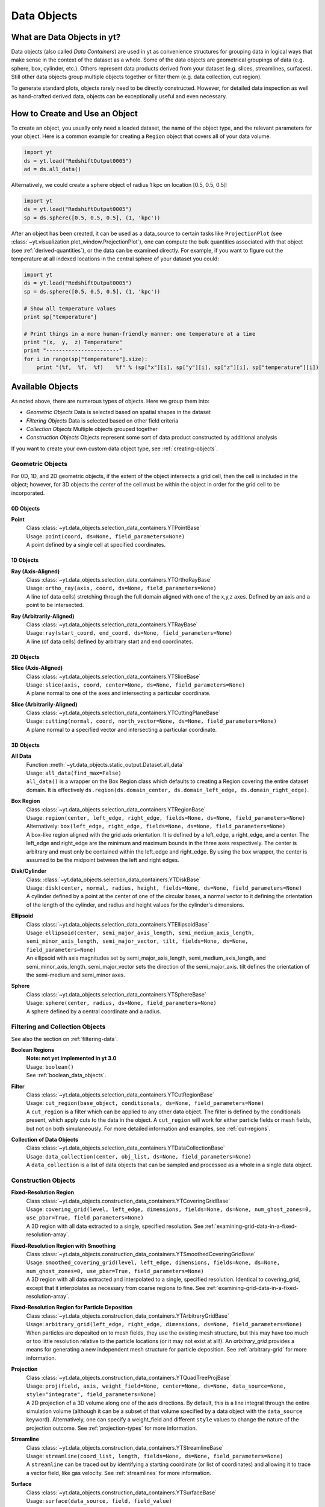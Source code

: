 .. _data-objects:

Data Objects
============

What are Data Objects in yt?
----------------------------

Data objects (also called *Data Containers*) are used in yt as convenience 
structures for grouping data in logical ways that make sense in the context 
of the dataset as a whole.  Some of the data objects are geometrical groupings 
of data (e.g. sphere, box, cylinder, etc.).  Others represent 
data products derived from your dataset (e.g. slices, streamlines, surfaces).
Still other data objects group multiple objects together or filter them
(e.g. data collection, cut region).  

To generate standard plots, objects rarely need to be directly constructed.
However, for detailed data inspection as well as hand-crafted derived data,
objects can be exceptionally useful and even necessary.

How to Create and Use an Object
-------------------------------

To create an object, you usually only need a loaded dataset, the name of 
the object type, and the relevant parameters for your object.  Here is a common
example for creating a ``Region`` object that covers all of your data volume.

.. code-block:: python

   import yt
   ds = yt.load("RedshiftOutput0005")
   ad = ds.all_data()

Alternatively, we could create a sphere object of radius 1 kpc on location 
[0.5, 0.5, 0.5]:

.. code-block:: python

   import yt
   ds = yt.load("RedshiftOutput0005")
   sp = ds.sphere([0.5, 0.5, 0.5], (1, 'kpc'))

After an object has been created, it can be used as a data_source to certain
tasks like ``ProjectionPlot`` (see 
:class:`~yt.visualization.plot_window.ProjectionPlot`), one can compute the 
bulk quantities associated with that object (see :ref:`derived-quantities`), 
or the data can be examined directly. For example, if you want to figure out 
the temperature at all indexed locations in the central sphere of your 
dataset you could:

.. code-block:: python

   import yt
   ds = yt.load("RedshiftOutput0005")
   sp = ds.sphere([0.5, 0.5, 0.5], (1, 'kpc'))

   # Show all temperature values
   print sp["temperature"]

   # Print things in a more human-friendly manner: one temperature at a time
   print "(x,  y,  z) Temperature"
   print "-----------------------"
   for i in range(sp["temperature"].size):
       print "(%f,  %f,  %f)    %f" % (sp["x"][i], sp["y"][i], sp["z"][i], sp["temperature"][i])

.. _available-objects:

Available Objects
-----------------

As noted above, there are numerous types of objects.  Here we group them
into:

* *Geometric Objects*
  Data is selected based on spatial shapes in the dataset
* *Filtering Objects*
  Data is selected based on other field criteria
* *Collection Objects*
  Multiple objects grouped together
* *Construction Objects* 
  Objects represent some sort of data product constructed by additional analysis

If you want to create your own custom data object type, see 
:ref:`creating-objects`.

Geometric Objects
^^^^^^^^^^^^^^^^^

For 0D, 1D, and 2D geometric objects, if the extent of the object
intersects a grid cell, then the cell is included in the object; however,
for 3D objects the *center* of the cell must be within the object in order
for the grid cell to be incorporated.

0D Objects
""""""""""

**Point** 
    | Class :class:`~yt.data_objects.selection_data_containers.YTPointBase`    
    | Usage: ``point(coord, ds=None, field_parameters=None)``
    | A point defined by a single cell at specified coordinates.

1D Objects
""""""""""

**Ray (Axis-Aligned)** 
    | Class :class:`~yt.data_objects.selection_data_containers.YTOrthoRayBase`
    | Usage: ``ortho_ray(axis, coord, ds=None, field_parameters=None)``
    | A line (of data cells) stretching through the full domain 
      aligned with one of the x,y,z axes.  Defined by an axis and a point
      to be intersected.

**Ray (Arbitrarily-Aligned)** 
    | Class :class:`~yt.data_objects.selection_data_containers.YTRayBase`
    | Usage: ``ray(start_coord, end_coord, ds=None, field_parameters=None)``
    | A line (of data cells) defined by arbitrary start and end coordinates. 

2D Objects
""""""""""

**Slice (Axis-Aligned)** 
    | Class :class:`~yt.data_objects.selection_data_containers.YTSliceBase`
    | Usage: ``slice(axis, coord, center=None, ds=None, field_parameters=None)``
    | A plane normal to one of the axes and intersecting a particular 
      coordinate.

**Slice (Arbitrarily-Aligned)** 
    | Class :class:`~yt.data_objects.selection_data_containers.YTCuttingPlaneBase`
    | Usage: ``cutting(normal, coord, north_vector=None, ds=None, field_parameters=None)``
    | A plane normal to a specified vector and intersecting a particular 
      coordinate.

3D Objects
""""""""""

**All Data** 
    | Function :meth:`~yt.data_objects.static_output.Dataset.all_data`
    | Usage: ``all_data(find_max=False)``
    | ``all_data()`` is a wrapper on the Box Region class which defaults to 
      creating a Region covering the entire dataset domain.  It is effectively 
      ``ds.region(ds.domain_center, ds.domain_left_edge, ds.domain_right_edge)``.

**Box Region** 
    | Class :class:`~yt.data_objects.selection_data_containers.YTRegionBase`
    | Usage: ``region(center, left_edge, right_edge, fields=None, ds=None, field_parameters=None)``
    | Alternatively: ``box(left_edge, right_edge, fields=None, ds=None, field_parameters=None)``
    | A box-like region aligned with the grid axis orientation.  It is 
      defined by a left_edge, a right_edge, and a center.  The left_edge
      and right_edge are the minimum and maximum bounds in the three axes
      respectively.  The center is arbitrary and must only be contained within
      the left_edge and right_edge.  By using the ``box`` wrapper, the center
      is assumed to be the midpoint between the left and right edges.

**Disk/Cylinder** 
    | Class: :class:`~yt.data_objects.selection_data_containers.YTDiskBase`
    | Usage: ``disk(center, normal, radius, height, fields=None, ds=None, field_parameters=None)``
    | A cylinder defined by a point at the center of one of the circular bases,
      a normal vector to it defining the orientation of the length of the
      cylinder, and radius and height values for the cylinder's dimensions.

**Ellipsoid** 
    | Class :class:`~yt.data_objects.selection_data_containers.YTEllipsoidBase`
    | Usage: ``ellipsoid(center, semi_major_axis_length, semi_medium_axis_length, semi_minor_axis_length, semi_major_vector, tilt, fields=None, ds=None, field_parameters=None)``
    | An ellipsoid with axis magnitudes set by semi_major_axis_length, 
     semi_medium_axis_length, and semi_minor_axis_length.  semi_major_vector 
     sets the direction of the semi_major_axis.  tilt defines the orientation 
     of the semi-medium and semi_minor axes.

**Sphere** 
    | Class :class:`~yt.data_objects.selection_data_containers.YTSphereBase`
    | Usage: ``sphere(center, radius, ds=None, field_parameters=None)``
    | A sphere defined by a central coordinate and a radius.


Filtering and Collection Objects
^^^^^^^^^^^^^^^^^^^^^^^^^^^^^^^^

See also the section on :ref:`filtering-data`.

**Boolean Regions** 
    | **Note: not yet implemented in yt 3.0**
    | Usage: ``boolean()``
    | See :ref:`boolean_data_objects`.

**Filter** 
    | Class :class:`~yt.data_objects.selection_data_containers.YTCutRegionBase`
    | Usage: ``cut_region(base_object, conditionals, ds=None, field_parameters=None)``
    | A ``cut_region`` is a filter which can be applied to any other data 
      object.  The filter is defined by the conditionals present, which 
      apply cuts to the data in the object.  A ``cut_region`` will work
      for either particle fields or mesh fields, but not on both simulaneously.
      For more detailed information and examples, see :ref:`cut-regions`.

**Collection of Data Objects** 
    | Class :class:`~yt.data_objects.selection_data_containers.YTDataCollectionBase`
    | Usage: ``data_collection(center, obj_list, ds=None, field_parameters=None)``
    | A ``data_collection`` is a list of data objects that can be 
      sampled and processed as a whole in a single data object.

Construction Objects
^^^^^^^^^^^^^^^^^^^^

**Fixed-Resolution Region** 
    | Class :class:`~yt.data_objects.construction_data_containers.YTCoveringGridBase`
    | Usage: ``covering_grid(level, left_edge, dimensions, fields=None, ds=None, num_ghost_zones=0, use_pbar=True, field_parameters=None)``
    | A 3D region with all data extracted to a single, specified resolution.
      See :ref:`examining-grid-data-in-a-fixed-resolution-array`.

**Fixed-Resolution Region with Smoothing** 
    | Class :class:`~yt.data_objects.construction_data_containers.YTSmoothedCoveringGridBase`
    | Usage: ``smoothed_covering_grid(level, left_edge, dimensions, fields=None, ds=None, num_ghost_zones=0, use_pbar=True, field_parameters=None)``
    | A 3D region with all data extracted and interpolated to a single, 
      specified resolution.  Identical to covering_grid, except that it 
      interpolates as necessary from coarse regions to fine.  See 
      :ref:`examining-grid-data-in-a-fixed-resolution-array`.

**Fixed-Resolution Region for Particle Deposition** 
    | Class :class:`~yt.data_objects.construction_data_containers.YTArbitraryGridBase`
    | Usage: ``arbitrary_grid(left_edge, right_edge, dimensions, ds=None, field_parameters=None)``
    | When particles are deposited on to mesh fields, they use the existing
      mesh structure, but this may have too much or too little resolution
      relative to the particle locations (or it may not exist at all!).  An
      `arbitrary_grid` provides a means for generating a new independent mesh 
      structure for particle deposition.  See :ref:`arbitrary-grid` for more 
      information.

**Projection** 
    | Class :class:`~yt.data_objects.construction_data_containers.YTQuadTreeProjBase`
    | Usage: ``proj(field, axis, weight_field=None, center=None, ds=None, data_source=None, style="integrate", field_parameters=None)``
    | A 2D projection of a 3D volume along one of the axis directions.  
      By default, this is a line integral through the entire simulation volume 
      (although it can be a subset of that volume specified by a data object
      with the ``data_source`` keyword).  Alternatively, one can specify 
      a weight_field and different ``style`` values to change the nature
      of the projection outcome.  See :ref:`projection-types` for more information.

**Streamline** 
    | Class :class:`~yt.data_objects.construction_data_containers.YTStreamlineBase`
    | Usage: ``streamline(coord_list, length, fields=None, ds=None, field_parameters=None)``
    | A ``streamline`` can be traced out by identifying a starting coordinate (or 
      list of coordinates) and allowing it to trace a vector field, like gas
      velocity.  See :ref:`streamlines` for more information.

**Surface** 
    | Class :class:`~yt.data_objects.construction_data_containers.YTSurfaceBase`
    | Usage: ``surface(data_source, field, field_value)``
    | The surface defined by all an isocontour in any mesh field.  An existing 
      data object must be provided as the source, as well as a mesh field
      and the value of the field which you desire the isocontour.  See 
      :ref:`extracting-isocontour-information`.

.. _derived-quantities:

Processing Objects: Derived Quantities
--------------------------------------

Derived quantities are a way of calculating some bulk quantities associated
with all of the grid cells contained in a data object.  
Derived quantities can be accessed via the ``quantities`` interface.
Here is an example of how to get the angular momentum vector calculated from 
all the cells contained in a sphere at the center of our dataset.

.. code-block:: python

   ds = load("my_data")
   sp = ds.sphere('c', (10, 'kpc'))
   print ad.quantities.angular_momentum_vector()

Available Derived Quantities
^^^^^^^^^^^^^^^^^^^^^^^^^^^^

**Angular Momentum Vector**
    | Class :class:`~yt.data_objects.derived_quantities.AngularMomentumVector`
    | Usage: ``angular_momentum_vector(use_gas=True, use_particles=True)``
    | The mass-weighted average angular momentum vector of the particles, gas, 
      or both.

**Bulk Velocity**
    | Class :class:`~yt.data_objects.derived_quantities.BulkVelocity`
    | Usage: ``bulk_velocity(use_gas=True, use_particles=True)``
    | The mass-weighted average velocity of the particles, gas, or both.

**Center of Mass**
    | Class :class:`~yt.data_objects.derived_quantities.CenterOfMass`
    | Usage: ``center_of_mass(use_cells=True, use_particles=False)``
    | The location of the center of mass. By default, it computes of 
      the *non-particle* data in the object, but it can be used on 
      particles, gas, or both.

**Extrema**
    | Class :class:`~yt.data_objects.derived_quantities.Extrema`
    | Usage: ``extrema(fields, non_zero=False)``
    | The extrema of a field or list of fields.

**Maximum Location**
    | Class :class:`~yt.data_objects.derived_quantities.MaxLocation`
    | Usage: ``max_location(fields)``
    | The maximum of a field or list of fields as well
      as the x,y,z location of that maximum.

**Minimum Location**
    | Class :class:`~yt.data_objects.derived_quantities.MinLocation`
    | Usage: ``min_location(fields)``
    | The minimum of a field or list of fields as well
      as the x,y,z location of that minimum.

**Spin Parameter**
    | Class :class:`~yt.data_objects.derived_quantities.SpinParameter`
    | Usage: ``spin_parameter(use_gas=True, use_particles=True)``
    | The spin parameter for the baryons using the particles, gas, or both.

**Total Mass**
    | Class :class:`~yt.data_objects.derived_quantities.TotalMass`
    | Usage: ``total_mass()``
    | The total mass of the object as a tuple of (total gas, total particle)
      mass.

**Total of a Field**
    | Class :class:`~yt.data_objects.derived_quantities.TotalQuantity`
    | Usage: ``total_quantity(fields)``
    | The sum of a given field (or list of fields) over the entire object.

**Weighted Average of a Field**
    | Class :class:`~yt.data_objects.derived_quantities.WeightedAverageQuantity`
    | Usage: ``weighted_average_quantity(fields, weight)``
    | The weighted average of a field (or list of fields)
      over an entire data object.  If you want an unweighted average, 
      then set your weight to be the field: ``ones``.

**Weighted Variance of a Field**
    | Class :class:`~yt.data_objects.derived_quantities.WeightedVariance`
    | Usage: ``weighted_variance(fields, weight)``
    | The weighted variance of a field (or list of fields)
      over an entire data object and the weighted mean.  
      If you want an unweighted variance, then 
      set your weight to be the field: ``ones``.

.. _arbitrary-grid:

Arbitrary Grids Objects for Particle Deposition
-----------------------------------------------

The covering grid and smoothed covering grid objects mandate that they be
exactly aligned with the mesh.  This is a
holdover from the time when yt was used exclusively for data that came in
regularly structured grid patches, and does not necessarily work as well for
data that is composed of discrete objects like particles.  To augment this, the
:class:`~yt.data_objects.construction_data_containers.YTArbitraryGridBase` object 
was created, which enables construction of meshes (onto which particles can be
deposited or smoothed) in arbitrary regions.  This eliminates any assumptions
on yt's part about how the data is organized, and will allow for more
fine-grained control over visualizations.

An example of creating an arbitrary grid would be to construct one, then query
the deposited particle density, like so:

.. code-block:: python

   import yt
   ds = yt.load("snapshot_010.hdf5")

   obj = ds.arbitrary_grid([0.0, 0.0, 0.0], [0.99, 0.99, 0.99],
                          dims=[128, 128, 128])
   print obj["deposit", "all_density"]

While these cannot yet be used as input to projections or slices, slices and
projections can be taken of the data in them and visualized by hand.

.. _boolean_data_objects:

Combining Objects: Boolean Data Objects
---------------------------------------

.. note:: Boolean Data Objects have not yet been ported to yt 3.0 from
    yt 2.x.  If you are interested in aiding in this port, please contact
    the yt-dev mailing list.  Until it is ported, this functionality below
    will not work.

A special type of data object is the *boolean* data object.
It works only on three-dimensional objects.
It is built by relating already existing data objects with boolean operators.
The boolean logic may be nested using parentheses, and
it supports the standard "AND", "OR", and "NOT" operators:

* **"AND"** When two data objects are related with an "AND", the combined
  data object is the volume of the simulation covered by both objects, and
  not by just a single object.
* **"OR"** When two data objects are related with an "OR", the combined
  data object is the volume(s) of the simulation covered by either of the
  objects.
  For example, this may be used to combine disjoint objects into one.
* **"NOT"** When two data objects are related with a "NOT", the combined
  data object is the volume of the first object that the second does not
  cover.
  For example, this may be used to cut out part(s) of the first data object
  utilizing the second data object.
* **"(" or ")"** Nested logic is surrounded by parentheses. The order of
  operations is such that the boolean logic is evaluated inside the
  inner-most parentheses, first, then goes upwards.
  The logic is read left-to-right at all levels (crucial for the "NOT"
  operator).

Please see the :ref:`cookbook` for some examples of how to use the boolean
data object.

.. _extracting-connected-sets:

Connected Sets and Clump Finding
--------------------------------

The underlying machinery used in :ref:`clump_finding` is accessible from any
data object.  This includes the ability to obtain and examine topologically
connected sets.  These sets are identified by examining cells between two
threshold values and connecting them.  What is returned to the user is a list
of the intervals of values found, and extracted regions that contain only those
cells that are connected.

To use this, call
:meth:`~yt.data_objects.data_containers.YTSelectionContainer3D.extract_connected_sets` on
any 3D data object.  This requests a field, the number of levels of levels sets to
extract, the min and the max value between which sets will be identified, and
whether or not to conduct it in log space.

.. code-block:: python

   sp = ds.sphere("max", (1.0, 'pc'))
   contour_values, connected_sets = sp.extract_connected_sets(
        "density", 3, 1e-30, 1e-20)

The first item, ``contour_values``, will be an array of the min value for each
set of level sets.  The second (``connected_sets``) will be a dict of dicts.
The key for the first (outer) dict is the level of the contour, corresponding
to ``contour_values``.  The inner dict returned is keyed by the contour ID.  It
contains :class:`~yt.data_objects.selection_data_containers.YTCutRegionBase`
objects.  These can be queried just as any other data object.  The clump finder 
(:ref:`clump_finding`) differs from the above method in that the contour 
identification is performed recursively within each individual structure, and 
structures can be kept or remerged later based on additional criteria, such as 
gravitational boundedness.

.. _object-serialization:

Storing and Loading Objects
---------------------------

Often, when operating interactively or via the scripting interface, it is
convenient to save an object or multiple objects out to disk and then restart
the calculation later.  For example, this is useful after clump finding 
(:ref:`clump_finding`), which can be very time consuming.  
Typically, the save and load operations are used on 3D data objects.  yt
has a separate set of serialization operations for 2D objects such as
projections.

yt will save out objects to disk under the presupposition that the
construction of the objects is the difficult part, rather than the generation
of the data -- this means that you can save out an object as a description of
how to recreate it in space, but not the actual data arrays affiliated with
that object.  The information that is saved includes the dataset off of
which the object "hangs."  It is this piece of information that is the most
difficult; the object, when reloaded, must be able to reconstruct a dataset
from whatever limited information it has in the save file.

You can save objects to an output file using the function 
:func:`~yt.data_objects.index.save_object`: 

.. code-block:: python

   import yt
   ds = yt.load("my_data")
   sp = ds.sphere([0.5, 0.5, 0.5], (10.0, 'kpc'))
   sp.save_object("sphere_name", "save_file.cpkl")

This will store the object as ``sphere_name`` in the file
``save_file.cpkl``, which will be created or accessed using the standard
python module :mod:`shelve`.  

To re-load an object saved this way, you can use the shelve module directly:

.. code-block:: python

   import yt
   import shelve
   ds = yt.load("my_data") 
   saved_fn = shelve.open("save_file.cpkl")
   ds, sp = saved_fn["sphere_name"]

Additionally, we can store multiple objects in a single shelve file, so we 
have to call the sphere by name.

.. note:: It's also possible to use the standard :mod:`cPickle` module for
          loading and storing objects -- so in theory you could even save a
          list of objects!

This method works for clumps, as well, and the entire clump index will be
stored and restored upon load.
